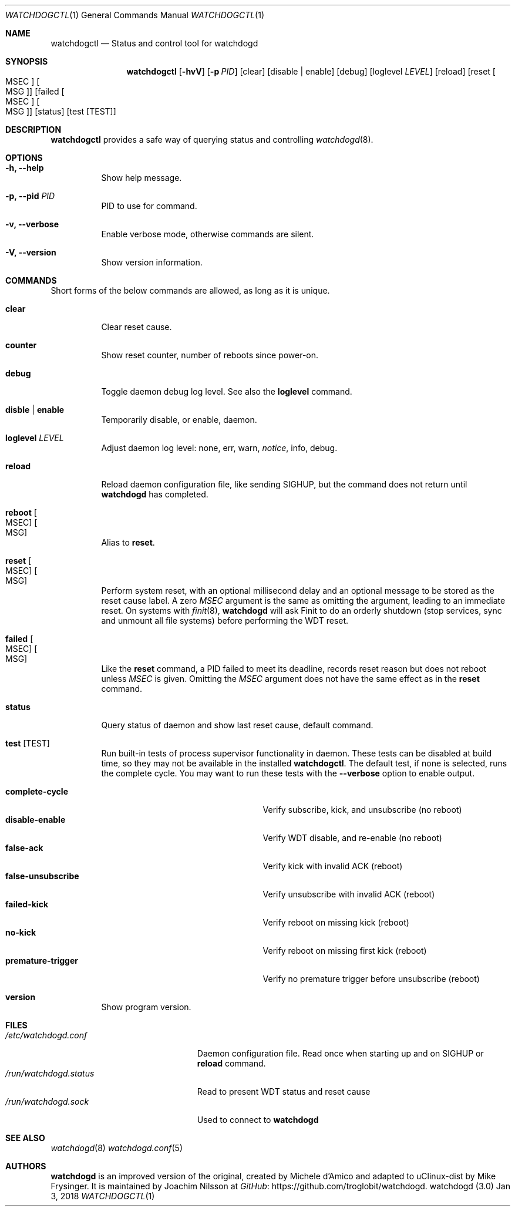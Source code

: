 .\"
.\" Copyright (c) 2016-2018  Joachim Nilsson <troglobit@gmail.com>
.\"
.\" Permission to use, copy, modify, and/or distribute this software for any
.\" purpose with or without fee is hereby granted, provided that the above
.\" copyright notice and this permission notice appear in all copies.
.\"
.\" THE SOFTWARE IS PROVIDED "AS IS" AND THE AUTHOR DISCLAIMS ALL WARRANTIES
.\" WITH REGARD TO THIS SOFTWARE INCLUDING ALL IMPLIED WARRANTIES OF
.\" MERCHANTABILITY AND FITNESS. IN NO EVENT SHALL THE AUTHOR BE LIABLE FOR
.\" ANY SPECIAL, DIRECT, INDIRECT, OR CONSEQUENTIAL DAMAGES OR ANY DAMAGES
.\" WHATSOEVER RESULTING FROM LOSS OF USE, DATA OR PROFITS, WHETHER IN AN
.\" ACTION OF CONTRACT, NEGLIGENCE OR OTHER TORTIOUS ACTION, ARISING OUT OF
.\" OR IN CONNECTION WITH THE USE OR PERFORMANCE OF THIS SOFTWARE.
.\"
.Dd Jan 3, 2018
.Dt WATCHDOGCTL 1
.Os "watchdogd (3.0)"
.Sh NAME
.Nm watchdogctl
.Nd Status and control tool for watchdogd
.Sh SYNOPSIS
.Nm
.Op Fl hvV
.Op Fl p Ar PID
.Op clear
.Op disable | enable
.Op debug
.Op loglevel Ar LEVEL
.Op reload
.Op reset Oo MSEC Oc Oo MSG Oc
.Op failed Oo MSEC Oc Oo MSG Oc
.Op status
.Op test Op TEST
.Sh DESCRIPTION
.Nm
provides a safe way of querying status and controlling 
.Xr watchdogd 8 .
.Sh OPTIONS
.Bl -tag -width Ds
.It Fl h, -help
Show help message.
.It Fl p, -pid Ar PID
PID to use for command.
.It Fl v, -verbose
Enable verbose mode, otherwise commands are silent.
.It Fl V, -version
Show version information.
.El
.Sh COMMANDS
Short forms of the below commands are allowed, as long as it is unique.
.Bl -tag -width Ds
.It Cm clear
Clear reset cause.
.It Cm counter
Show reset counter, number of reboots since power-on.
.It Cm debug
Toggle daemon debug log level.  See also the
.Cm loglevel
command.
.It Cm disble | enable
Temporarily disable, or enable, daemon.
.It Cm loglevel Ar LEVEL
Adjust daemon log level: none, err, warn,
.Ar notice ,
info, debug.
.\" Change daemon log level, see also
.\" .Cm debug .
.It Cm reload
Reload daemon configuration file, like sending SIGHUP, but the command
does not return until
.Nm watchdogd
has completed.
.It Cm reboot Oo MSEC Oc Oo MSG Oc
Alias to
.Cm reset .
.It Cm reset Oo MSEC Oc Oo MSG Oc
Perform system reset, with an optional millisecond delay and an optional
message to be stored as the reset cause label.  A zero
.Ar MSEC
argument is the same as omitting the argument, leading to an immediate
reset.  On systems with
.Xr finit 8 ,
.Nm watchdogd
will ask Finit to do an orderly shutdown (stop services, sync and
unmount all file systems) before performing the WDT reset.
.It Cm failed Oo MSEC Oc Oo MSG Oc
Like the
.Cm reset
command, a PID failed to meet its deadline, records reset reason but
does not reboot unless
.Ar MSEC
is given.  Omitting the
.Ar MSEC
argument does not have the same effect as in the
.Cm reset
command.
.It Cm status
Query status of daemon and show last reset cause, default command.
.It Cm test Op TEST
Run built-in tests of process supervisor functionality in daemon.  These
tests can be disabled at build time, so they may not be available in the
installed
.Nm .
The default test, if none is selected, runs the complete cycle.  You may
want to run these tests with the
.Fl -verbose
option to enable output.
.Pp
.Bl -tag -width false-unsubscribe -compact -offset indent
.It Cm complete-cycle
Verify subscribe, kick, and unsubscribe (no reboot)
.It Cm disable-enable
Verify WDT disable, and re-enable (no reboot)
.It Cm false-ack
Verify kick with invalid ACK (reboot)
.It Cm false-unsubscribe
Verify unsubscribe with invalid ACK (reboot)
.It Cm failed-kick
Verify reboot on missing kick (reboot)
.It Cm no-kick
Verify reboot on missing first kick (reboot)
.It Cm premature-trigger
Verify no premature trigger before unsubscribe (reboot)
.El
.It Cm version
Show program version.
.El
.Sh FILES
.Bl -tag -width /run/watchdogd.status -compact
.It Pa /etc/watchdogd.conf
Daemon configuration file. Read once when starting up and on SIGHUP or
.Cm reload
command.
.It Pa /run/watchdogd.status
Read to present WDT status and reset cause
.It Pa /run/watchdogd.sock
Used to connect to
.Nm watchdogd
.El
.Sh SEE ALSO
.Xr watchdogd 8
.Xr watchdogd.conf 5
.Sh AUTHORS
.Nm watchdogd
is an improved version of the original, created by Michele d'Amico and
adapted to uClinux-dist by Mike Frysinger.  It is maintained by Joachim
Nilsson at
.Lk https://github.com/troglobit/watchdogd "GitHub" .
